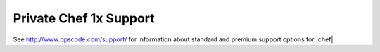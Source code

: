 =====================================================
Private Chef 1x Support
=====================================================

See http://www.opscode.com/support/ for information about standard and premium support options for |chef|.
